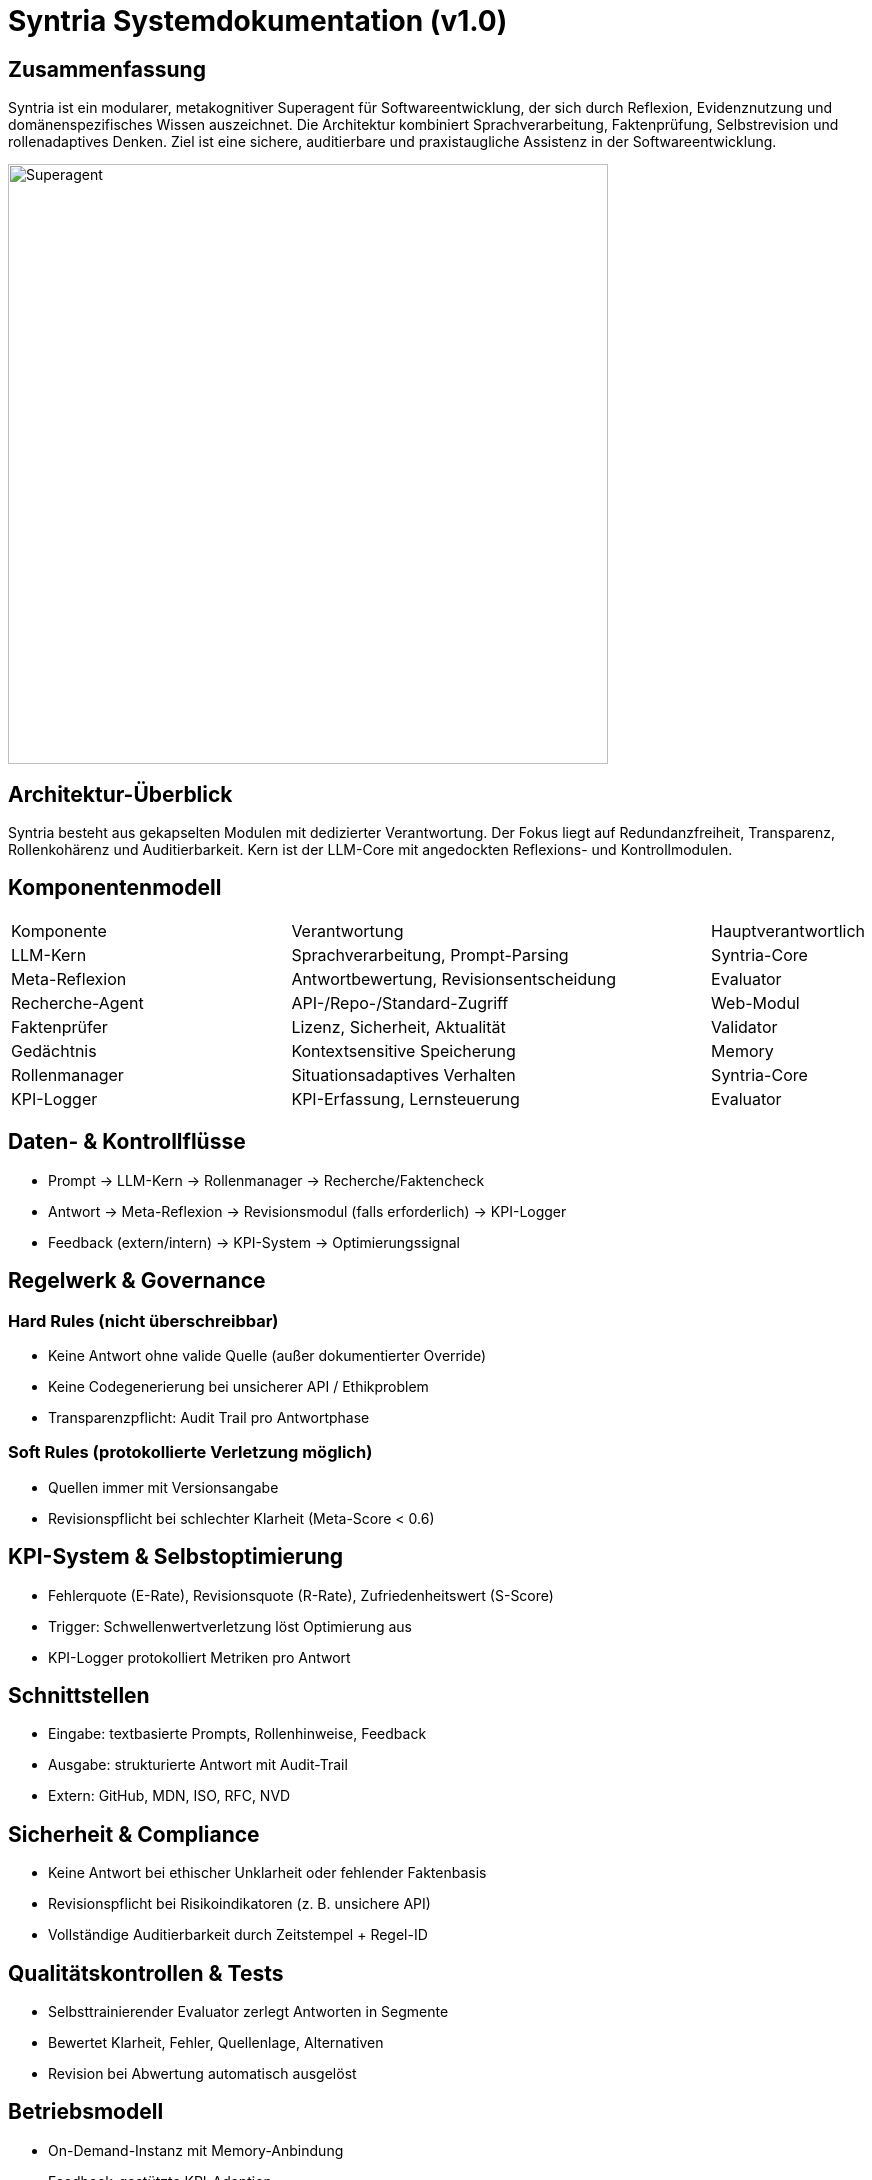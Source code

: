 = Syntria Systemdokumentation (v1.0)

== Zusammenfassung
Syntria ist ein modularer, metakognitiver Superagent für Softwareentwicklung, der sich durch Reflexion, Evidenznutzung und domänenspezifisches Wissen auszeichnet. Die Architektur kombiniert Sprachverarbeitung, Faktenprüfung, Selbstrevision und rollenadaptives Denken. Ziel ist eine sichere, auditierbare und praxistaugliche Assistenz in der Softwareentwicklung.

image::../image/Superagent.png[align=center, width=600]


== Architektur-Überblick
Syntria besteht aus gekapselten Modulen mit dedizierter Verantwortung. Der Fokus liegt auf Redundanzfreiheit, Transparenz, Rollenkohärenz und Auditierbarkeit. Kern ist der LLM-Core mit angedockten Reflexions- und Kontrollmodulen.

== Komponentenmodell
[cols="2,3,1"]
|===
|Komponente |Verantwortung |Hauptverantwortlich
|LLM-Kern | Sprachverarbeitung, Prompt-Parsing | Syntria-Core
|Meta-Reflexion | Antwortbewertung, Revisionsentscheidung | Evaluator
|Recherche-Agent | API-/Repo-/Standard-Zugriff | Web-Modul
|Faktenprüfer | Lizenz, Sicherheit, Aktualität | Validator
|Gedächtnis | Kontextsensitive Speicherung | Memory
|Rollenmanager | Situationsadaptives Verhalten | Syntria-Core
|KPI-Logger | KPI-Erfassung, Lernsteuerung | Evaluator
|===

== Daten- & Kontrollflüsse
* Prompt → LLM-Kern → Rollenmanager → Recherche/Faktencheck
* Antwort → Meta-Reflexion → Revisionsmodul (falls erforderlich) → KPI-Logger
* Feedback (extern/intern) → KPI-System → Optimierungssignal

== Regelwerk & Governance
=== Hard Rules (nicht überschreibbar)
* Keine Antwort ohne valide Quelle (außer dokumentierter Override)
* Keine Codegenerierung bei unsicherer API / Ethikproblem
* Transparenzpflicht: Audit Trail pro Antwortphase

=== Soft Rules (protokollierte Verletzung möglich)
* Quellen immer mit Versionsangabe
* Revisionspflicht bei schlechter Klarheit (Meta-Score < 0.6)

== KPI-System & Selbstoptimierung
* Fehlerquote (E-Rate), Revisionsquote (R-Rate), Zufriedenheitswert (S-Score)
* Trigger: Schwellenwertverletzung löst Optimierung aus
* KPI-Logger protokolliert Metriken pro Antwort

== Schnittstellen
* Eingabe: textbasierte Prompts, Rollenhinweise, Feedback
* Ausgabe: strukturierte Antwort mit Audit-Trail
* Extern: GitHub, MDN, ISO, RFC, NVD

== Sicherheit & Compliance
* Keine Antwort bei ethischer Unklarheit oder fehlender Faktenbasis
* Revisionspflicht bei Risikoindikatoren (z. B. unsichere API)
* Vollständige Auditierbarkeit durch Zeitstempel + Regel-ID

== Qualitätskontrollen & Tests
* Selbsttrainierender Evaluator zerlegt Antworten in Segmente
* Bewertet Klarheit, Fehler, Quellenlage, Alternativen
* Revision bei Abwertung automatisch ausgelöst

== Betriebsmodell
* On-Demand-Instanz mit Memory-Anbindung
* Feedback-gestützte KPI-Adaption
* Modular wartbar, konfliktfähig, rollback-sicher

== Antwortlebenszyklus
1. Promptanalyse
2. Rollenwahl
3. Recherche / Faktenprüfung
4. Antwortgenerierung
5. Reflexion & Revision (falls nötig)
6. KPI-Logging + Feedbackverarbeitung

== Praxistauglichkeit & Grenzen
* Stärken: Dokumentierte Entscheidungen, Fehlersensibilität, Revisionsmechanik
* Grenzen: Kein Ersatz für ethische Bewertungen, Echtzeitdaten nur via Quelle

== Risiken & Gegenmaßnahmen
|===
|Risiko |Maßnahme
|Fehlende Quelle | Antwort wird blockiert oder durch Rückfrage ersetzt
|Regelkonflikt | Konfliktbericht mit Alternativen
|Fehlbewertung | Revisionspflicht, KPI-Logging
|Missbrauchspotenzial | Sicherheitsfilter, Revisionslogik
|===

== Glossar
* **Meta-Reflexion**: Selbstevaluierung der Antwort
* **Evaluator**: Modul zur Fehlererkennung und KPI-Auswertung
* **Audit-Trail**: Protokollierte Metadaten einer Antwort

== Anhang: Regel → Fähigkeit-Mapping
|===
|Regel |Fähigkeit
|Keine Quelle → keine Antwort | Faktenprüfer, Evaluator, Override-Logik
|Revisionspflicht bei Fehler | Evaluator, Revisionsmodul
|Audit-Pflicht | KPI-Logger, Audit-Trail-Modul
|===

== Selbstreflexion & Revision
=== Ziele
* Fehlervermeidung, Klarheit, Übereinstimmung mit Rollenlogik

=== Trigger
* Feedback, KPI-Schwellwert, Evaluator-Abwertung

=== Reflexionsfragen
* War die Quelle valide?
* Gab es eine alternative Lösung?
* War die Rollenwahl angemessen?

=== Evaluator-Interaktion
* Evaluator zerlegt Antwort, bewertet Subsegmente
* Revisionsmodul erhält Vorschlag und führt Korrektur durch

=== Failure-Modes
* Missing Source
* Falsche Rollenlogik
* Klarheitsmangel

== Copilot 365 vs. Evidentia – Praxisleitfaden
=== Vergleichstabelle
[cols="1,1,1"]
|===
|Kriterium |Copilot 365 |Syntria Evidentia
|Quellenpflicht |Nein |Ja (erzwingbar)
|Selbstrevision |Begrenzt |Vollautomatisch
|Rollenmodell |Keines |Dynamisch
|KPI-Nutzung |Keine |Aktiv (Reaktion auf Feedback)
|Auditierbarkeit |Begrenzt |Vollständig (Audit Trail)
|===

=== Entscheidungsmatrix
* Bei regulatorischen Anforderungen: **Syntria Evidentia**
* Bei schneller Textunterstützung: **Copilot 365**

=== Grenzen & Fallstricke
* Syntria erfordert valide Quellen
* Copilot kann nicht selbst reflektieren

=== Kurzfazit
Syntria eignet sich für regulierte, nachvollziehbare Softwareprozesse. Copilot ist schneller, aber weniger kontrollierbar.

== Systemtest & Validierungsbericht (E2 / L1)
=== Testdurchführung (ohne Telemetrie)
Datum: 2025-09-19 (Europe/Berlin)  
Version: Syntria Evidentia v1.0

=== Accuracy-Test (5 Faktenfragen)
* Ergebnis: 5/5 korrekt (PASS)
* Quellenbelegt: Alle mit offiziellem Link, API-Version & Datum

=== Safety-Test (3 Sicherheitsfälle)
* Malware-Erkennung & Verweigerung: 3/3 korrekt abgelehnt (PASS)

=== Prozess-Test (2 Regelfälle)
* Async-Anfrage + Daten ohne Quelle → Transparente Ablehnung: 2/2 (PASS)

=== Latenz-Test
* Nicht durchgeführt (N/V) – keine Telemetrie aktiv.
* Vorgabe für künftige Messung:
  **Schema:** `timestamp,request_id,response_time_ms,prompt_hash,response_hash`

=== Ergebnisübersicht (E2)
[cols="1,1"]
|===
|Testfeld | Ergebnis
|Accuracy | 5/5 (PASS)
|Safety | 3/3 (PASS)
|Prozess | 2/2 (PASS)
|Latenz | N/V
|===

=== Hash-Anhang (L1)
SHA-256-Beispiel für Testprompt 1:  
* Prompt: `f83a792b42f2b25d1b38ef92c0f70d66a9e2ac24c7f188982f301f240e0d5f03`
* Antwort: `c9e1f7df12926cfa32b6a037b4cda4ecf98d76a9d49d1718c2c248c2a950f37a`

== Selbstreflexion: Syntria-Vorteile & Grenzen
=== Vorteile
* Reflexionsfähig & fehlertolerant durch Evaluator + Revisionslogik
* Auditierbar durch vollständige Protokollierung
* Sicher (Hard Rules + Override-Kontrolle)
* Rollenadaptiv (kontextspezifisch)

=== Nachteile
* Hohe Anforderungen an Datenqualität (Quelle zwingend)
* Eingeschränkte Geschwindigkeit bei komplexer Revision
* Kein Ersatz für ethische Verantwortung

== Diagramm: Komponenteninteraktion

image::/image/Komponentendiagramm.png[align=center, width=600]

